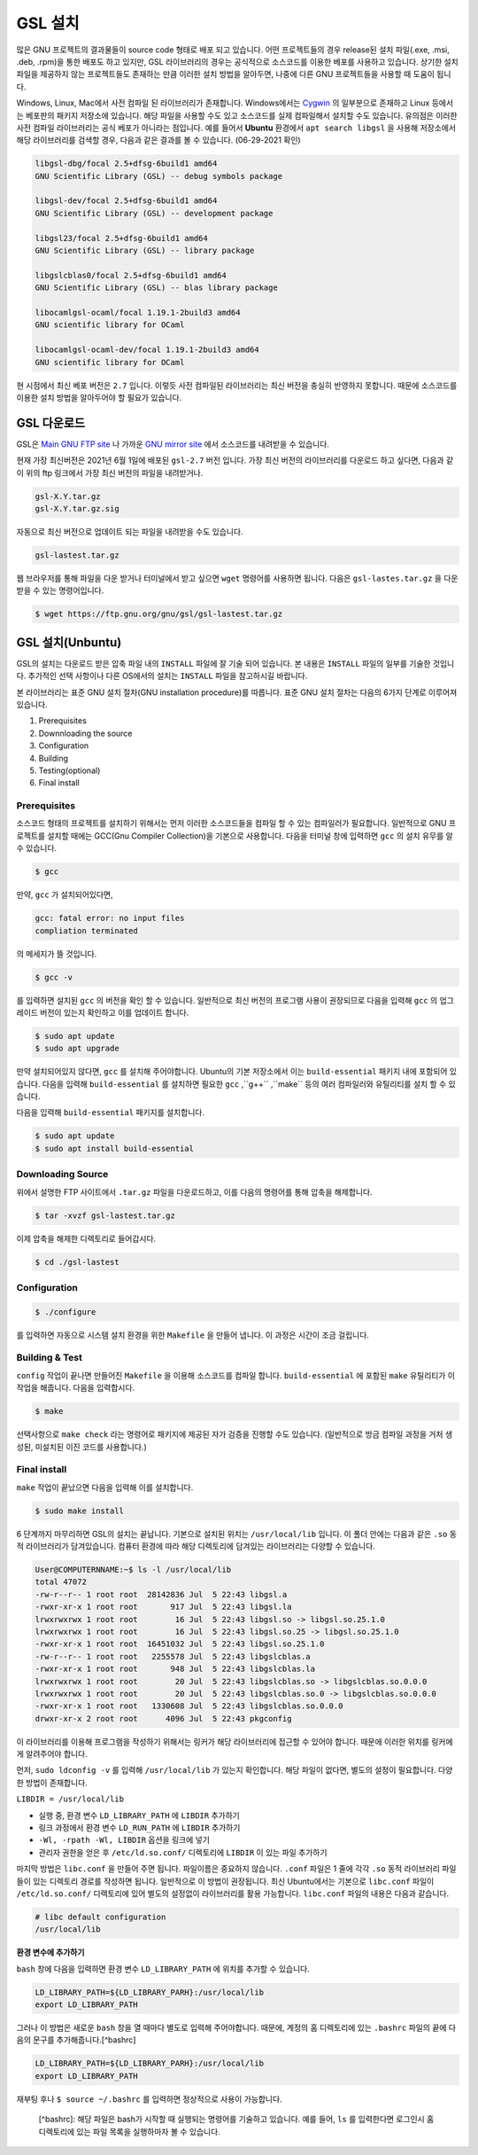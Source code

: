 GSL 설치
===============

많은 GNU 프로젝트의 결과물들이 source code 형태로 배포 되고 있습니다. 어떤 프로젝트들의 경우 release된 설치 파일(.exe, .msi, .deb, .rpm)을 통한 배포도 하고 있지만, GSL 라이브러리의 경우는 공식적으로 소스코드를 이용한 베포를 사용하고 있습니다. 상기한 설치파일을 제공하지 않는 프로젝트들도 존재하는 만큼 이러한 설치 방법을 알아두면, 나중에 다른  GNU 프로젝트들을 사용할 때 도움이 됩니다.
 
Windows, Linux, Mac에서 사전 컴파일 된 라이브러리가 존재합니다. Windows에서는 `Cygwin <http://www.cygwin.com/>`_ 의 일부분으로 존재하고 Linux 등에서는 베포판의 패키지 저장소에 있습니다. 해당 파일을 사용할 수도 있고 소스코드를 실제 컴파일해서 설치할 수도 있습니다. 유의점은 이러한 사전 컴파일 라이브러리는 공식 베포가 아니라는 점입니다. 예를 들어서 **Ubuntu** 환경에서 ``apt search libgsl`` 을 사용해 저장소에서 해당 라이브러리를 검색할 경우, 다음과 같은 결과를 볼 수 있습니다. (06-29-2021 확인)

.. code-block:: bash

    libgsl-dbg/focal 2.5+dfsg-6build1 amd64
    GNU Scientific Library (GSL) -- debug symbols package

    libgsl-dev/focal 2.5+dfsg-6build1 amd64
    GNU Scientific Library (GSL) -- development package

    libgsl23/focal 2.5+dfsg-6build1 amd64
    GNU Scientific Library (GSL) -- library package

    libgslcblas0/focal 2.5+dfsg-6build1 amd64
    GNU Scientific Library (GSL) -- blas library package

    libocamlgsl-ocaml/focal 1.19.1-2build3 amd64
    GNU scientific library for OCaml

    libocamlgsl-ocaml-dev/focal 1.19.1-2build3 amd64
    GNU scientific library for OCaml


현 시점에서 최신 베포 버전은 ``2.7`` 입니다. 이렇듯 사전 컴파일된 라이브러리는 최신 버전을 충실히 반영하지 못합니다. 때문에 소스코드를 이용한 설치 방법을 알아두어야 할 필요가 있습니다.

GSL 다운로드 
-----------------

GSL은 `Main GNU FTP site <ftp://ftp.gnu.org/gnu/gsl/>`_ 나 가까운 `GNU mirror site <http://ftpmirror.gnu.org/gsl/>`_  에서 소스코드를 내려받을 수 있습니다.

현재 가장 최신버전은 2021년 6월 1일에 배포된 ``gsl-2.7`` 버전 입니다. 가장 최신 버전의 라이브러리를 다운로드 하고 싶다면, 다음과 같이 위의 ftp 링크에서 가장 최신 버전의 파일을 내려받거나.

.. code-block:: bash

    gsl-X.Y.tar.gz
    gsl-X.Y.tar.gz.sig

자동으로 최신 버전으로 업데이트 되는 파일을 내려받을 수도 있습니다.

.. code-block:: bash

    gsl-lastest.tar.gz


웹 브라우저를 통해 파일을 다운 받거나 터미널에서 받고 싶으면 ``wget``  명령어를 사용하면 됩니다. 다음은 ``gsl-lastes.tar.gz`` 을 다운 받을 수 있는 명령어입니다.

.. code-block:: 

    $ wget https://ftp.gnu.org/gnu/gsl/gsl-lastest.tar.gz




GSL 설치(Unbuntu)
-----------------

GSL의 설치는 다운로드 받은 압축 파일 내의 ``INSTALL``  파일에 잘 기술 되어 있습니다. 본 내용은 ``INSTALL``  파일의 일부를 기술한 것입니다. 추가적인 선택 사항이나 다른 OS에서의 설치는 ``INSTALL``  파일을 참고하시길 바랍니다.

본 라이브러리는 표준 GNU 설치 절차(GNU installation procedure)를 따릅니다. 표준 GNU 설치 절차는 다음의 6가지 단계로 이루어져있습니다.

1. Prerequisites
2. Downnloading the source
3. Configuration
4. Building
5. Testing(optional)
6. Final install

Prerequisites
~~~~~~~~~~~~~~~~~~~~~~

소스코드 형태의 프로젝트를 설치하기 위해서는 먼저 이러한 소스코드들을 컴파일 할 수 있는 컴파일러가 필요합니다. 일반적으로 GNU 프로젝트를 설치할 때에는 GCC(Gnu Compiler Collection)을 기본으로 사용합니다. 다음을 터미널 창에 입력하면 ``gcc`` 의 설치 유무를 알 수 있습니다.

.. code-block:: bash

    $ gcc
 
만약,  ``gcc`` 가 설치되어있다면, 
 
.. code-block:: bash

    gcc: fatal error: no input files
    compliation terminated


의 메세지가 뜰 것입니다. 

.. code-block:: bash

    $ gcc -v


를 입력하면 설치된 ``gcc`` 의 버전을 확인 할 수 있습니다. 일반적으로 최신 버전의 프로그램 사용이 권장되므로 다음을 입력해 ``gcc`` 의 업그레이드 버전이 있는지 확인하고 이를 업데이트 합니다.

.. code-block:: bash

    $ sudo apt update
    $ sudo apt upgrade


만약 설치되어있지 않다면,  ``gcc`` 를 설치해 주어야합니다. Ubuntu의 기본 저장소에서 이는 ``build-essential`` 패키지 내에 포함되어 있습니다. 다음을 입력해  ``build-essential`` 를 설치하면 필요한 ``gcc`` ,``g++`` ,``make`` 등의 여러 컴파일러와 유틸리티를 설치 할 수 있습니다.

다음을 입력해 ``build-essential`` 패키지를 설치합니다.

.. code-block:: bash

    $ sudo apt update
    $ sudo apt install build-essential


Downloading Source
~~~~~~~~~~~~~~~~~~~~~~

위에서 설명한 FTP 사이트에서 ``.tar.gz`` 파일을 다운로드하고, 이를 다음의 명령어를 통해 압축을 해제합니다.

.. code-block:: bash

    $ tar -xvzf gsl-lastest.tar.gz


이제 압축을 해제한 디렉토리로 들어갑시다.

.. code-block:: bash

    $ cd ./gsl-lastest

 
Configuration
~~~~~~~~~~~~~~~~~~~~~~

.. code-block:: bash

    $ ./configure

를 입력하면 자동으로 시스템 설치 환경을 위한 ``Makefile`` 을 만들어 냅니다. 이 과정은 시간이 조금 걸립니다. 

Building & Test
~~~~~~~~~~~~~~~~~~~~~~

``config``  작업이 끝나면 만들어진 ``Makefile`` 을 이용해 소스코드를 컴파일 합니다. ``build-essential`` 에 포함된 ``make``  유틸리티가 이 작업을 해줍니다. 다음을 입력합시다.

.. code-block:: bash

    $ make

선택사항으로 ``make check`` 라는 명령어로 패키지에 제공된 자가 검증을 진행할 수도 있습니다. (일반적으로 방금 컴파일 과정을 거처 생성된, 미설치된 이진 코드를 사용합니다.)

Final install
~~~~~~~~~~~~~~~~~~~~~~
 
``make``  작업이 끝났으면 다음을 입력해 이를 설치합니다.

.. code-block:: bash

    $ sudo make install


6 단계까지 마무리하면 GSL의 설치는 끝납니다. 기본으로 설치된 위치는 ``/usr/local/lib`` 입니다. 이 폴더 안에는 다음과 같은 ``.so``  동적 라이브러리가 담겨있습니다. 컴퓨터 환경에 따라 해당 디렉토리에 담겨있는 라이브러리는 다양할 수 있습니다.

.. code-block:: bash

    User@COMPUTERNNAME:~$ ls -l /usr/local/lib
    total 47072
    -rw-r--r-- 1 root root  28142836 Jul  5 22:43 libgsl.a
    -rwxr-xr-x 1 root root       917 Jul  5 22:43 libgsl.la
    lrwxrwxrwx 1 root root        16 Jul  5 22:43 libgsl.so -> libgsl.so.25.1.0
    lrwxrwxrwx 1 root root        16 Jul  5 22:43 libgsl.so.25 -> libgsl.so.25.1.0
    -rwxr-xr-x 1 root root  16451032 Jul  5 22:43 libgsl.so.25.1.0
    -rw-r--r-- 1 root root   2255578 Jul  5 22:43 libgslcblas.a
    -rwxr-xr-x 1 root root       948 Jul  5 22:43 libgslcblas.la
    lrwxrwxrwx 1 root root        20 Jul  5 22:43 libgslcblas.so -> libgslcblas.so.0.0.0
    lrwxrwxrwx 1 root root        20 Jul  5 22:43 libgslcblas.so.0 -> libgslcblas.so.0.0.0
    -rwxr-xr-x 1 root root   1330608 Jul  5 22:43 libgslcblas.so.0.0.0
    drwxr-xr-x 2 root root      4096 Jul  5 22:43 pkgconfig


이 라이브러리를 이용해 프로그램을 작성하기 위해서는 링커가 해당 라이브러리에 접근할 수 있어야 합니다. 때문에 이러한 위치를 링커에게 알려주어야 합니다.

먼저, ``sudo ldconfig -v`` 를 입력해 ``/usr/local/lib`` 가 있는지 확인합니다. 
해당 파일이 없다면, 별도의 설정이 필요합니다. 다양한 방법이 존재합니다.

``LIBDIR = /usr/local/lib`` 

* 실행 중, 환경 변수 ``LD_LIBRARY_PATH`` 에 ``LIBDIR``  추가하기
* 링크 과정에서 환경 변수 ``LD_RUN_PATH`` 에 ``LIBDIR``  추가하기
* ``-Wl, -rpath -Wl, LIBDIR``  옵션을 링크에 넣기
* 관리자 권한을 얻은 후 ``/etc/ld.so.conf/``  디렉토리에 ``LIBDIR``  이 있는 파일 추가하기

마지막 방법은 ``libc.conf`` 을 만들어 주면 됩니다. 파일이름은 중요하지 않습니다. ``.conf`` 파일은 1 줄에 각각 ``.so``  동적 라이브러리 파일들이 있는 디렉토리 경로를 작성하면 됩니다. 일반적으로 이 방법이 권장됩니다. 최신 Ubuntu에서는 기본으로 ``libc.conf``  파일이 ``/etc/ld.so.conf/``  디렉토리에 있어 별도의 설정없이 라이브러리를 활용 가능합니다. ``libc.conf``  파일의 내용은 다음과 같습니다.

.. code-block:: bash

    # libc default configuration
    /usr/local/lib

**환경 변수에 추가하기**

``bash`` 창에 다음을 입력하면 환경 변수 ``LD_LIBRARY_PATH`` 에 위치를 추가할 수 있습니다. 

.. code-block:: bash

    LD_LIBRARY_PATH=${LD_LIBRARY_PARH}:/usr/local/lib
    export LD_LIBRARY_PATH 


그러나 이 방법은 새로운 ``bash`` 창을 열 때마다 별도로 입력해 주어야합니다. 때문에, 계정의 홈 디렉토리에 있는 ``.bashrc`` 파일의 끝에 다음의 문구를 추가해줍니다.[^bashrc]


.. code-block:: bash

    LD_LIBRARY_PATH=${LD_LIBRARY_PARH}:/usr/local/lib
    export LD_LIBRARY_PATH 


재부팅 후나 ``$ source ~/.bashrc`` 를 입력하면 정상적으로 사용이 가능합니다.


 [^bashrc]: 해당 파일은 bash가 시작할 때 실행되는 명령어를 기술하고 있습니다. 예를 들어, ``ls`` 를 입력한다면 로그인시 홈 디렉토리에 있는 파일 목록을 실행하마자 볼 수 있습니다.

